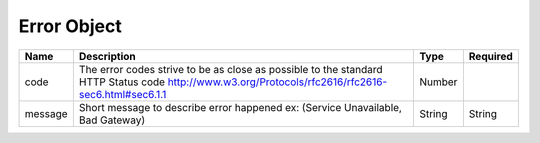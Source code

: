 Error Object
============

+----------+------------------------------------------------------------------------------------+----------+----------+
| Name     | Description                                                                        | Type     | Required |
+==========+====================================================================================+==========+==========+
| code     | The error codes strive to be as close as possible to the standard HTTP Status code | Number   |          |
|          | http://www.w3.org/Protocols/rfc2616/rfc2616-sec6.html#sec6.1.1                     |          |          |
+----------+------------------------------------------------------------------------------------+----------+----------+
| message  |  Short message to describe error happened ex: (Service Unavailable, Bad Gateway)   | String   | String   |
+----------+------------------------------------------------------------------------------------+----------+----------+